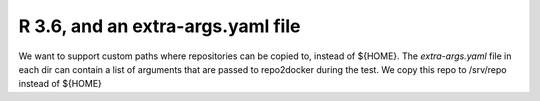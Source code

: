 R 3.6, and an extra-args.yaml file
----------------------------------

We want to support custom paths where repositories can be copied to, instead of
${HOME}. The `extra-args.yaml` file in each dir can contain a list of arguments
that are passed to repo2docker during the test. We copy this repo to /srv/repo
instead of ${HOME}
